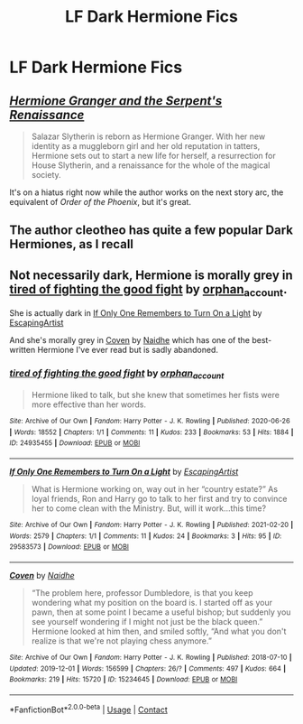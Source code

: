#+TITLE: LF Dark Hermione Fics

* LF Dark Hermione Fics
:PROPERTIES:
:Author: a_philosoraptor
:Score: 1
:DateUnix: 1616882346.0
:DateShort: 2021-Mar-28
:FlairText: Request
:END:

** [[https://www.fanfiction.net/s/10991501/1/Hermione-Granger-and-the-Serpent-s-Renaissance][/Hermione Granger and the Serpent's Renaissance/]]

#+begin_quote
  Salazar Slytherin is reborn as Hermione Granger. With her new identity as a muggleborn girl and her old reputation in tatters, Hermione sets out to start a new life for herself, a resurrection for House Slytherin, and a renaissance for the whole of the magical society.
#+end_quote

It's on a hiatus right now while the author works on the next story arc, the equivalent of /Order of the Phoenix/, but it's great.
:PROPERTIES:
:Author: Juliett_Alpha
:Score: 3
:DateUnix: 1616897619.0
:DateShort: 2021-Mar-28
:END:


** The author cleotheo has quite a few popular Dark Hermiones, as I recall
:PROPERTIES:
:Author: redpxtato
:Score: 1
:DateUnix: 1616885001.0
:DateShort: 2021-Mar-28
:END:


** Not necessarily dark, Hermione is morally grey in [[https://archiveofourown.org/works/24935455][tired of fighting the good fight]] by [[https://archiveofourown.org/users/orphan_account/pseuds/orphan_account][orphan_account]].

She is actually dark in [[https://archiveofourown.org/works/29583573][If Only One Remembers to Turn On a Light]] by [[https://archiveofourown.org/users/EscapingArtist/pseuds/EscapingArtist][EscapingArtist]]

And she's morally grey in [[https://archiveofourown.org/works/15234645][Coven]] by [[https://archiveofourown.org/users/Naidhe/pseuds/Naidhe][Naidhe]] which has one of the best-written Hermione I've ever read but is sadly abandoned.
:PROPERTIES:
:Author: BlueThePineapple
:Score: 1
:DateUnix: 1616915482.0
:DateShort: 2021-Mar-28
:END:

*** [[https://archiveofourown.org/works/24935455][*/tired of fighting the good fight/*]] by [[https://www.archiveofourown.org/users/orphan_account/pseuds/orphan_account][/orphan_account/]]

#+begin_quote
  Hermione liked to talk, but she knew that sometimes her fists were more effective than her words.
#+end_quote

^{/Site/:} ^{Archive} ^{of} ^{Our} ^{Own} ^{*|*} ^{/Fandom/:} ^{Harry} ^{Potter} ^{-} ^{J.} ^{K.} ^{Rowling} ^{*|*} ^{/Published/:} ^{2020-06-26} ^{*|*} ^{/Words/:} ^{18552} ^{*|*} ^{/Chapters/:} ^{1/1} ^{*|*} ^{/Comments/:} ^{11} ^{*|*} ^{/Kudos/:} ^{233} ^{*|*} ^{/Bookmarks/:} ^{53} ^{*|*} ^{/Hits/:} ^{1884} ^{*|*} ^{/ID/:} ^{24935455} ^{*|*} ^{/Download/:} ^{[[https://archiveofourown.org/downloads/24935455/tired%20of%20fighting%20the.epub?updated_at=1593850378][EPUB]]} ^{or} ^{[[https://archiveofourown.org/downloads/24935455/tired%20of%20fighting%20the.mobi?updated_at=1593850378][MOBI]]}

--------------

[[https://archiveofourown.org/works/29583573][*/If Only One Remembers to Turn On a Light/*]] by [[https://www.archiveofourown.org/users/EscapingArtist/pseuds/EscapingArtist][/EscapingArtist/]]

#+begin_quote
  What is Hermione working on, way out in her “country estate?” As loyal friends, Ron and Harry go to talk to her first and try to convince her to come clean with the Ministry. But, will it work...this time?
#+end_quote

^{/Site/:} ^{Archive} ^{of} ^{Our} ^{Own} ^{*|*} ^{/Fandom/:} ^{Harry} ^{Potter} ^{-} ^{J.} ^{K.} ^{Rowling} ^{*|*} ^{/Published/:} ^{2021-02-20} ^{*|*} ^{/Words/:} ^{2579} ^{*|*} ^{/Chapters/:} ^{1/1} ^{*|*} ^{/Comments/:} ^{11} ^{*|*} ^{/Kudos/:} ^{24} ^{*|*} ^{/Bookmarks/:} ^{3} ^{*|*} ^{/Hits/:} ^{95} ^{*|*} ^{/ID/:} ^{29583573} ^{*|*} ^{/Download/:} ^{[[https://archiveofourown.org/downloads/29583573/If%20Only%20One%20Remembers%20to.epub?updated_at=1613832663][EPUB]]} ^{or} ^{[[https://archiveofourown.org/downloads/29583573/If%20Only%20One%20Remembers%20to.mobi?updated_at=1613832663][MOBI]]}

--------------

[[https://archiveofourown.org/works/15234645][*/Coven/*]] by [[https://www.archiveofourown.org/users/Naidhe/pseuds/Naidhe][/Naidhe/]]

#+begin_quote
  “The problem here, professor Dumbledore, is that you keep wondering what my position on the board is. I started off as your pawn, then at some point I became a useful bishop; but suddenly you see yourself wondering if I might not just be the black queen.” Hermione looked at him then, and smiled softly, “And what you don't realize is that we're not playing chess anymore.”
#+end_quote

^{/Site/:} ^{Archive} ^{of} ^{Our} ^{Own} ^{*|*} ^{/Fandom/:} ^{Harry} ^{Potter} ^{-} ^{J.} ^{K.} ^{Rowling} ^{*|*} ^{/Published/:} ^{2018-07-10} ^{*|*} ^{/Updated/:} ^{2019-12-01} ^{*|*} ^{/Words/:} ^{156599} ^{*|*} ^{/Chapters/:} ^{26/?} ^{*|*} ^{/Comments/:} ^{497} ^{*|*} ^{/Kudos/:} ^{664} ^{*|*} ^{/Bookmarks/:} ^{219} ^{*|*} ^{/Hits/:} ^{15720} ^{*|*} ^{/ID/:} ^{15234645} ^{*|*} ^{/Download/:} ^{[[https://archiveofourown.org/downloads/15234645/Coven.epub?updated_at=1591635200][EPUB]]} ^{or} ^{[[https://archiveofourown.org/downloads/15234645/Coven.mobi?updated_at=1591635200][MOBI]]}

--------------

*FanfictionBot*^{2.0.0-beta} | [[https://github.com/FanfictionBot/reddit-ffn-bot/wiki/Usage][Usage]] | [[https://www.reddit.com/message/compose?to=tusing][Contact]]
:PROPERTIES:
:Author: FanfictionBot
:Score: 1
:DateUnix: 1616915530.0
:DateShort: 2021-Mar-28
:END:
